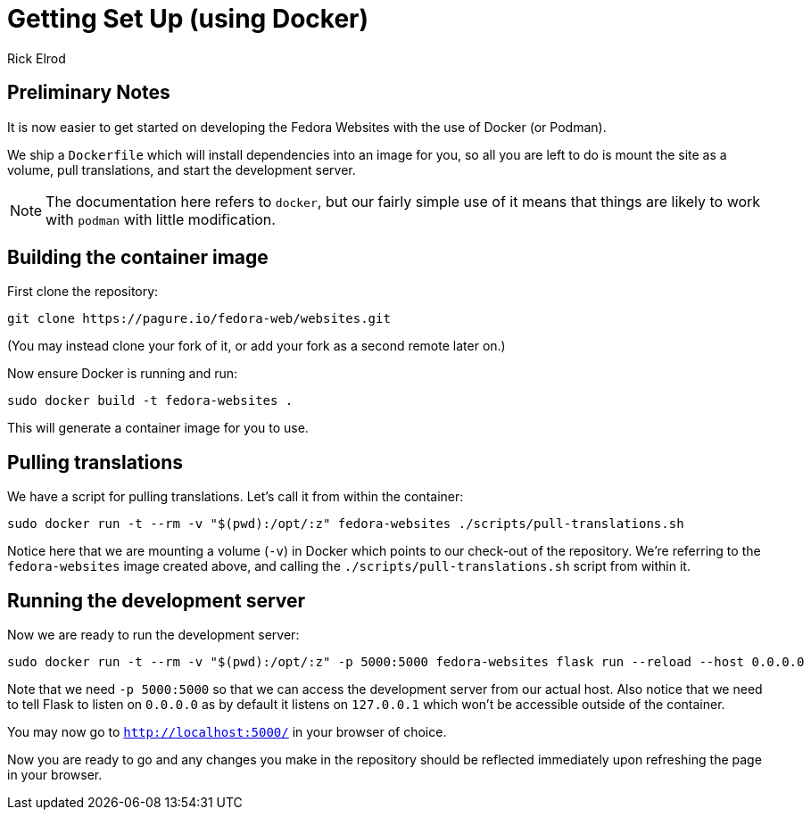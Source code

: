 = Getting Set Up (using Docker)
Rick Elrod
:page-authors: {author}

== Preliminary Notes

It is now easier to get started on developing the Fedora Websites with the use
of Docker (or Podman).

We ship a `Dockerfile` which will install dependencies into an image
for you, so all you are left to do is mount the site as a volume, pull
translations, and start the development server.

[NOTE]
====
The documentation here refers to `docker`, but our fairly simple use
of it means that things are likely to work with `podman` with little
modification.
====

== Building the container image

First clone the repository:

[source,bash]
----
git clone https://pagure.io/fedora-web/websites.git
----

(You may instead clone your fork of it, or add your fork as a second
remote later on.)

Now ensure Docker is running and run:

[source,bash]
----
sudo docker build -t fedora-websites .
----

This will generate a container image for you to use.

== Pulling translations

We have a script for pulling translations. Let's call it from within
the container:

[source,bash]
----
sudo docker run -t --rm -v "$(pwd):/opt/:z" fedora-websites ./scripts/pull-translations.sh
----


Notice here that we are mounting a volume (`-v`) in Docker which
points to our check-out of the repository. We're referring to the
`fedora-websites` image created above, and calling the
`./scripts/pull-translations.sh` script from within it.

== Running the development server

Now we are ready to run the development server:

[source,bash]
----
sudo docker run -t --rm -v "$(pwd):/opt/:z" -p 5000:5000 fedora-websites flask run --reload --host 0.0.0.0
----

Note that we need `-p 5000:5000` so that we can access the development
server from our actual host. Also notice that we need to tell Flask to
listen on `0.0.0.0` as by default it listens on `127.0.0.1` which
won't be accessible outside of the container.

You may now go to `http://localhost:5000/` in your browser of choice.

Now you are ready to go and any changes you make in the repository
should be reflected immediately upon refreshing the page in your
browser.
